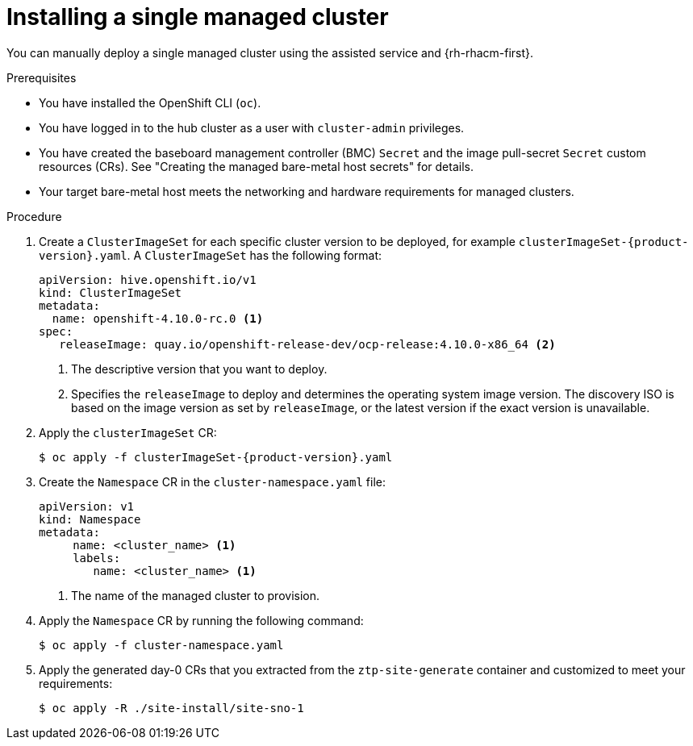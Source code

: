 // Module included in the following assemblies:
//
// * scalability_and_performance/ztp_far_edge/ztp-manual-install.adoc

:_content-type: PROCEDURE
[id="ztp-manually-install-a-single-managed-cluster_{context}"]
= Installing a single managed cluster

You can manually deploy a single managed cluster using the assisted service and {rh-rhacm-first}.

.Prerequisites

* You have installed the OpenShift CLI (`oc`).

* You have logged in to the hub cluster as a user with `cluster-admin` privileges.

* You have created the baseboard management controller (BMC) `Secret` and the image pull-secret `Secret` custom resources (CRs). See "Creating the managed bare-metal host secrets" for details.

* Your target bare-metal host meets the networking and hardware requirements for managed clusters.

.Procedure

. Create a `ClusterImageSet` for each specific cluster version to be deployed, for example `clusterImageSet-{product-version}.yaml`. A `ClusterImageSet` has the following format:
+
[source,yaml]
----
apiVersion: hive.openshift.io/v1
kind: ClusterImageSet
metadata:
  name: openshift-4.10.0-rc.0 <1>
spec:
   releaseImage: quay.io/openshift-release-dev/ocp-release:4.10.0-x86_64 <2>
----
<1> The descriptive version that you want to deploy.
<2> Specifies the `releaseImage` to deploy and determines the operating system image version. The discovery ISO is based on the image version as set by `releaseImage`, or the latest version if the exact version is unavailable.

. Apply the `clusterImageSet` CR:
+
[source,terminal,subs="attributes+"]
----
$ oc apply -f clusterImageSet-{product-version}.yaml
----

. Create the `Namespace` CR in the `cluster-namespace.yaml` file:
+
[source,yaml]
----
apiVersion: v1
kind: Namespace
metadata:
     name: <cluster_name> <1>
     labels:
        name: <cluster_name> <1>
----
<1>  The name of the managed cluster to provision.

. Apply the `Namespace` CR by running the following command:
+
[source,terminal]
----
$ oc apply -f cluster-namespace.yaml
----

. Apply the generated day-0 CRs that you extracted from the `ztp-site-generate` container and customized to meet your requirements:
+
[source,terminal]
----
$ oc apply -R ./site-install/site-sno-1
----
